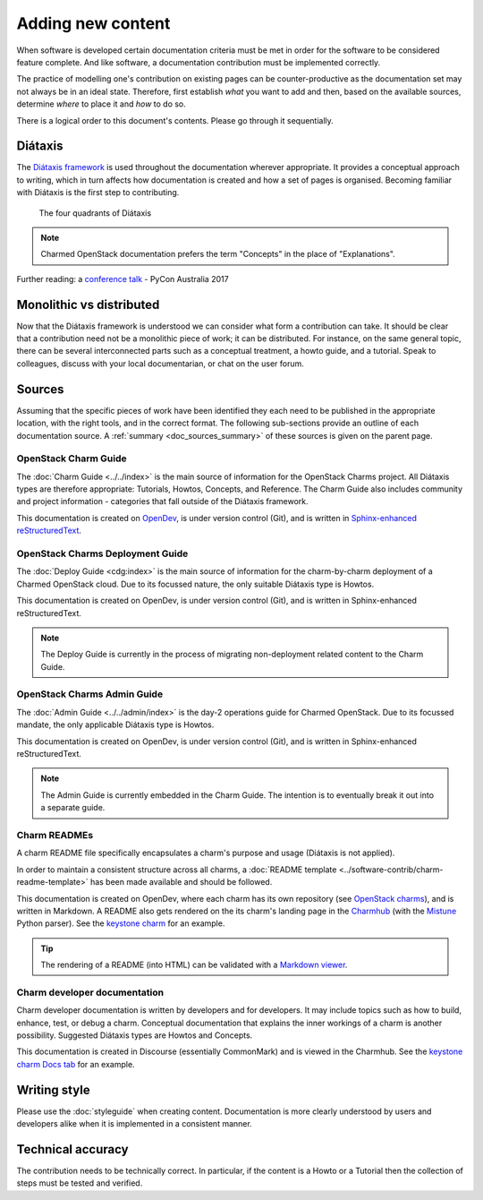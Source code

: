 ==================
Adding new content
==================

When software is developed certain documentation criteria must be met in order
for the software to be considered feature complete. And like software, a
documentation contribution must be implemented correctly.

The practice of modelling one's contribution on existing pages can be
counter-productive as the documentation set may not always be in an ideal
state. Therefore, first establish *what* you want to add and then, based on the
available sources, determine *where* to place it and *how* to do so.

There is a logical order to this document's contents. Please go through it
sequentially.

Diátaxis
~~~~~~~~

The `Diátaxis framework`_ is used throughout the documentation wherever
appropriate. It provides a conceptual approach to writing, which in turn
affects how documentation is created and how a set of pages is organised.
Becoming familiar with Diátaxis is the first step to contributing.

.. figure:: ../../media/diataxis.png
   :scale: 80 %
   :alt: The four Diataxis quadrants

   The four quadrants of Diátaxis

.. note::

   Charmed OpenStack documentation prefers the term "Concepts" in the place of
   "Explanations".

Further reading: a `conference talk`_ - PyCon Australia 2017

Monolithic vs distributed
~~~~~~~~~~~~~~~~~~~~~~~~~

Now that the Diátaxis framework is understood we can consider what form a
contribution can take. It should be clear that a contribution need not be a
monolithic piece of work; it can be distributed. For instance, on the same
general topic, there can be several interconnected parts such as a conceptual
treatment, a howto guide, and a tutorial. Speak to colleagues, discuss with
your local documentarian, or chat on the user forum.

Sources
~~~~~~~

Assuming that the specific pieces of work have been identified they each need
to be published in the appropriate location, with the right tools, and in the
correct format. The following sub-sections provide an outline of each
documentation source. A :ref:`summary <doc_sources_summary>` of these sources
is given on the parent page.

OpenStack Charm Guide
^^^^^^^^^^^^^^^^^^^^^

The :doc:`Charm Guide <../../index>` is the main source of information for the
OpenStack Charms project. All Diátaxis types are therefore appropriate:
Tutorials, Howtos, Concepts, and Reference. The Charm Guide also includes
community and project information - categories that fall outside of the
Diátaxis framework.

This documentation is created on `OpenDev`_, is under version control (Git),
and is written in `Sphinx-enhanced reStructuredText`_.

OpenStack Charms Deployment Guide
^^^^^^^^^^^^^^^^^^^^^^^^^^^^^^^^^

The :doc:`Deploy Guide <cdg:index>` is the main source of information for the
charm-by-charm deployment of a Charmed OpenStack cloud. Due to its focussed
nature, the only suitable Diátaxis type is Howtos.

This documentation is created on OpenDev, is under version control (Git), and
is written in Sphinx-enhanced reStructuredText.

.. note::

   The Deploy Guide is currently in the process of migrating non-deployment
   related content to the Charm Guide.

OpenStack Charms Admin Guide
^^^^^^^^^^^^^^^^^^^^^^^^^^^^

The :doc:`Admin Guide <../../admin/index>` is the day-2 operations guide for
Charmed OpenStack. Due to its focussed mandate, the only applicable Diátaxis
type is Howtos.

This documentation is created on OpenDev, is under version control (Git), and
is written in Sphinx-enhanced reStructuredText.

.. note::

   The Admin Guide is currently embedded in the Charm Guide. The intention is
   to eventually break it out into a separate guide.

Charm READMEs
^^^^^^^^^^^^^

A charm README file specifically encapsulates a charm's purpose and usage
(Diátaxis is not applied).

In order to maintain a consistent structure across all charms, a :doc:`README
template <../software-contrib/charm-readme-template>` has been made available
and should be followed.

This documentation is created on OpenDev, where each charm has its own
repository (see `OpenStack charms`_), and is written in Markdown. A README also
gets rendered on the its charm's landing page in the `Charmhub`_ (with the
`Mistune`_ Python parser). See the `keystone charm`_ for an example.

.. tip::

   The rendering of a README (into HTML) can be validated with a `Markdown
   viewer`_.

Charm developer documentation
^^^^^^^^^^^^^^^^^^^^^^^^^^^^^

Charm developer documentation is written by developers and for developers. It
may include topics such as how to build, enhance, test, or debug a charm.
Conceptual documentation that explains the inner workings of a charm is another
possibility. Suggested Diátaxis types are Howtos and Concepts.

This documentation is created in Discourse (essentially CommonMark) and is
viewed in the Charmhub. See the `keystone charm Docs tab`_ for an example.

Writing style
~~~~~~~~~~~~~

Please use the :doc:`styleguide` when creating content. Documentation is more
clearly understood by users and developers alike when it is implemented in a
consistent manner.

Technical accuracy
~~~~~~~~~~~~~~~~~~

The contribution needs to be technically correct. In particular, if the content
is a Howto or a Tutorial then the collection of steps must be tested and
verified.

.. LINKS
.. _Docs as Code: https://www.writethedocs.org/guide/docs-as-code
.. _Diátaxis framework: http://diataxis.fr
.. _conference talk: https://youtu.be/t4vKPhjcMZg
.. _OpenStack charms: https://opendev.org/openstack?q=charm&tab=&sort=recentupdate
.. _Charmhub: https://charmhub.io
.. _Markdown viewer: https://jbt.github.io/markdown-editor
.. _Mistune: https://mistune.readthedocs.io/en/latest
.. _keystone charm Docs tab: https://charmhub.io/keystone/docs
.. _keystone charm: https://charmhub.io/keystone
.. _OpenDev: https://opendev.org
.. _Sphinx-enhanced reStructuredText: https://www.sphinx-doc.org/en/master/usage/restructuredtext/index.html
.. _CommonMark: https://spec.commonmark.org
